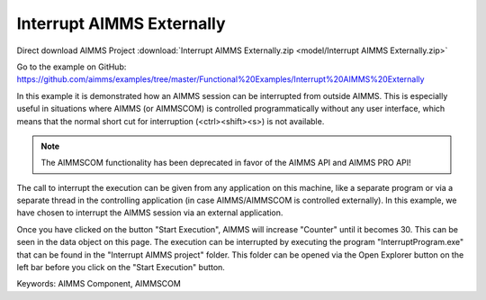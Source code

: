 Interrupt AIMMS Externally
===========================

.. meta::
   :keywords: AIMMS Component, AIMMSCOM
   :description: How to interrupt an AIMMS session from outside AIMMS.

Direct download AIMMS Project :download:`Interrupt AIMMS Externally.zip <model/Interrupt AIMMS Externally.zip>`

Go to the example on GitHub:
https://github.com/aimms/examples/tree/master/Functional%20Examples/Interrupt%20AIMMS%20Externally

In this example it is demonstrated how an AIMMS session can be interrupted from outside AIMMS. This is especially useful in situations where AIMMS (or AIMMSCOM) is controlled programmatically without any user interface, which means that the normal short cut for interruption (<ctrl><shift><s>) is not available.

.. note:: The AIMMSCOM functionality has been deprecated in favor of the AIMMS API and AIMMS PRO API!

The call to interrupt the execution can be given from any application on this machine, like a separate program or via a separate thread in the controlling application (in case AIMMS/AIMMSCOM is controlled externally). In this example, we have chosen to interrupt the AIMMS session via an external application.

Once you have clicked on the button "Start Execution", AIMMS will increase "Counter" until it becomes 30. This can be seen in the data object on this page. The execution can be interrupted by executing the program "InterruptProgram.exe" that can be found in the "Interrupt AIMMS project" folder. This folder can be opened via the Open Explorer button on the left bar before you click on the "Start Execution" button.



Keywords:
AIMMS Component, AIMMSCOM


